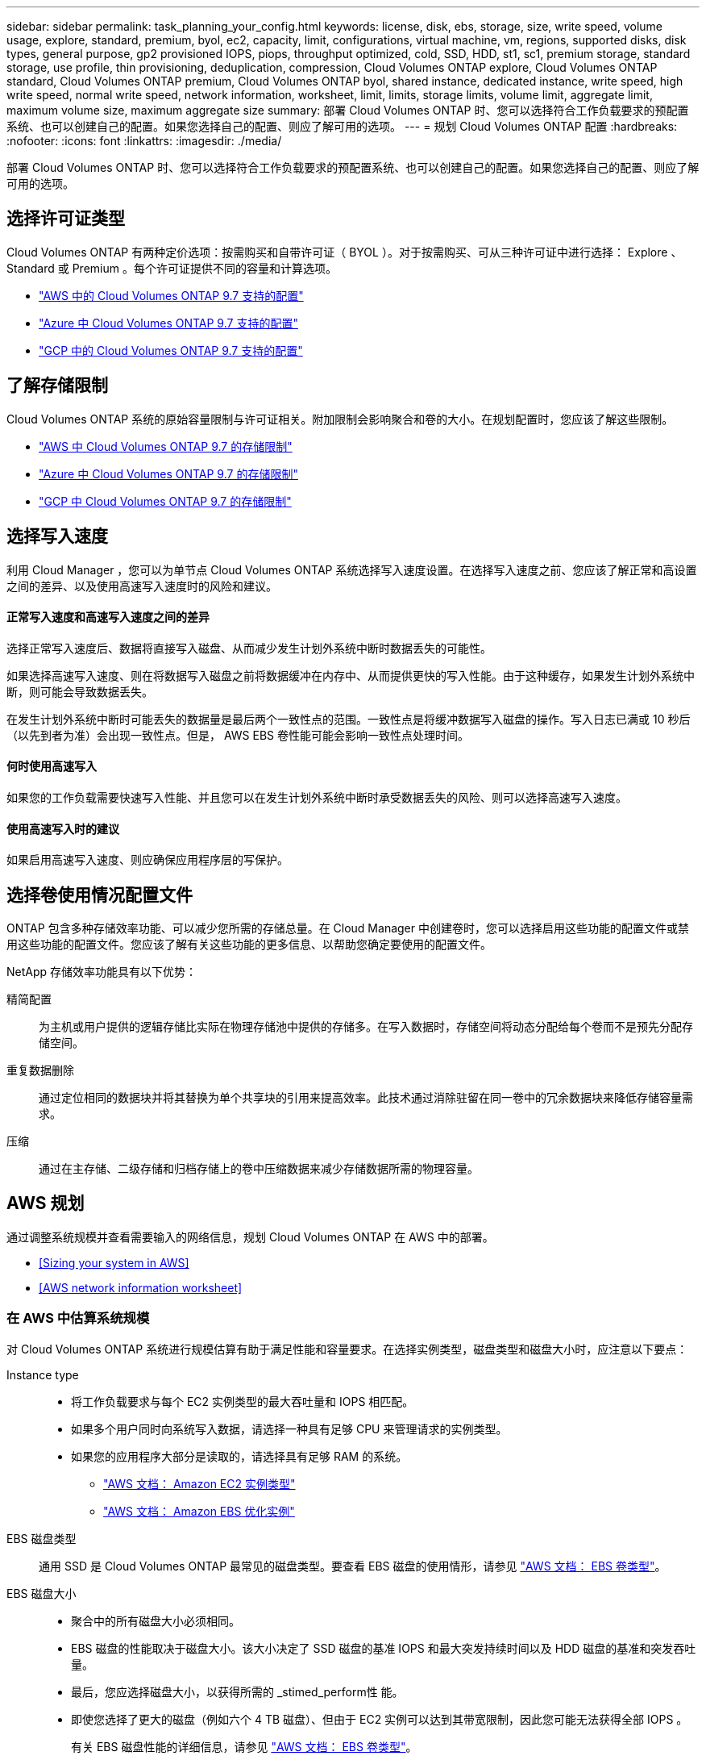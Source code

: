 ---
sidebar: sidebar 
permalink: task_planning_your_config.html 
keywords: license, disk, ebs, storage, size, write speed, volume usage, explore, standard, premium, byol, ec2, capacity, limit, configurations, virtual machine, vm, regions, supported disks, disk types, general purpose, gp2 provisioned IOPS, piops, throughput optimized, cold, SSD, HDD, st1, sc1, premium storage, standard storage, use profile, thin provisioning, deduplication, compression, Cloud Volumes ONTAP explore, Cloud Volumes ONTAP standard, Cloud Volumes ONTAP premium, Cloud Volumes ONTAP byol, shared instance, dedicated instance, write speed, high write speed, normal write speed, network information, worksheet, limit, limits, storage limits, volume limit, aggregate limit, maximum volume size, maximum aggregate size 
summary: 部署 Cloud Volumes ONTAP 时、您可以选择符合工作负载要求的预配置系统、也可以创建自己的配置。如果您选择自己的配置、则应了解可用的选项。 
---
= 规划 Cloud Volumes ONTAP 配置
:hardbreaks:
:nofooter: 
:icons: font
:linkattrs: 
:imagesdir: ./media/


[role="lead"]
部署 Cloud Volumes ONTAP 时、您可以选择符合工作负载要求的预配置系统、也可以创建自己的配置。如果您选择自己的配置、则应了解可用的选项。



== 选择许可证类型

Cloud Volumes ONTAP 有两种定价选项：按需购买和自带许可证（ BYOL ）。对于按需购买、可从三种许可证中进行选择： Explore 、 Standard 或 Premium 。每个许可证提供不同的容量和计算选项。

* https://docs.netapp.com/us-en/cloud-volumes-ontap/reference_configs_aws_97.html["AWS 中的 Cloud Volumes ONTAP 9.7 支持的配置"^]
* https://docs.netapp.com/us-en/cloud-volumes-ontap/reference_configs_azure_97.html["Azure 中 Cloud Volumes ONTAP 9.7 支持的配置"^]
* https://docs.netapp.com/us-en/cloud-volumes-ontap/reference_configs_gcp_97.html["GCP 中的 Cloud Volumes ONTAP 9.7 支持的配置"^]




== 了解存储限制

Cloud Volumes ONTAP 系统的原始容量限制与许可证相关。附加限制会影响聚合和卷的大小。在规划配置时，您应该了解这些限制。

* https://docs.netapp.com/us-en/cloud-volumes-ontap/reference_limits_aws_97.html["AWS 中 Cloud Volumes ONTAP 9.7 的存储限制"]
* https://docs.netapp.com/us-en/cloud-volumes-ontap/reference_limits_azure_97.html["Azure 中 Cloud Volumes ONTAP 9.7 的存储限制"]
* https://docs.netapp.com/us-en/cloud-volumes-ontap/reference_limits_gcp_97.html["GCP 中 Cloud Volumes ONTAP 9.7 的存储限制"]




== 选择写入速度

利用 Cloud Manager ，您可以为单节点 Cloud Volumes ONTAP 系统选择写入速度设置。在选择写入速度之前、您应该了解正常和高设置之间的差异、以及使用高速写入速度时的风险和建议。



==== 正常写入速度和高速写入速度之间的差异

选择正常写入速度后、数据将直接写入磁盘、从而减少发生计划外系统中断时数据丢失的可能性。

如果选择高速写入速度、则在将数据写入磁盘之前将数据缓冲在内存中、从而提供更快的写入性能。由于这种缓存，如果发生计划外系统中断，则可能会导致数据丢失。

在发生计划外系统中断时可能丢失的数据量是最后两个一致性点的范围。一致性点是将缓冲数据写入磁盘的操作。写入日志已满或 10 秒后（以先到者为准）会出现一致性点。但是， AWS EBS 卷性能可能会影响一致性点处理时间。



==== 何时使用高速写入

如果您的工作负载需要快速写入性能、并且您可以在发生计划外系统中断时承受数据丢失的风险、则可以选择高速写入速度。



==== 使用高速写入时的建议

如果启用高速写入速度、则应确保应用程序层的写保护。



== 选择卷使用情况配置文件

ONTAP 包含多种存储效率功能、可以减少您所需的存储总量。在 Cloud Manager 中创建卷时，您可以选择启用这些功能的配置文件或禁用这些功能的配置文件。您应该了解有关这些功能的更多信息、以帮助您确定要使用的配置文件。

NetApp 存储效率功能具有以下优势：

精简配置:: 为主机或用户提供的逻辑存储比实际在物理存储池中提供的存储多。在写入数据时，存储空间将动态分配给每个卷而不是预先分配存储空间。
重复数据删除:: 通过定位相同的数据块并将其替换为单个共享块的引用来提高效率。此技术通过消除驻留在同一卷中的冗余数据块来降低存储容量需求。
压缩:: 通过在主存储、二级存储和归档存储上的卷中压缩数据来减少存储数据所需的物理容量。




== AWS 规划

通过调整系统规模并查看需要输入的网络信息，规划 Cloud Volumes ONTAP 在 AWS 中的部署。

* <<Sizing your system in AWS>>
* <<AWS network information worksheet>>




=== 在 AWS 中估算系统规模

对 Cloud Volumes ONTAP 系统进行规模估算有助于满足性能和容量要求。在选择实例类型，磁盘类型和磁盘大小时，应注意以下要点：

Instance type::
+
--
* 将工作负载要求与每个 EC2 实例类型的最大吞吐量和 IOPS 相匹配。
* 如果多个用户同时向系统写入数据，请选择一种具有足够 CPU 来管理请求的实例类型。
* 如果您的应用程序大部分是读取的，请选择具有足够 RAM 的系统。
+
** https://aws.amazon.com/ec2/instance-types/["AWS 文档： Amazon EC2 实例类型"^]
** https://docs.aws.amazon.com/AWSEC2/latest/UserGuide/EBSOptimized.html["AWS 文档： Amazon EBS 优化实例"^]




--
EBS 磁盘类型:: 通用 SSD 是 Cloud Volumes ONTAP 最常见的磁盘类型。要查看 EBS 磁盘的使用情形，请参见 http://docs.aws.amazon.com/AWSEC2/latest/UserGuide/EBSVolumeTypes.html["AWS 文档： EBS 卷类型"^]。
EBS 磁盘大小::
+
--
* 聚合中的所有磁盘大小必须相同。
* EBS 磁盘的性能取决于磁盘大小。该大小决定了 SSD 磁盘的基准 IOPS 和最大突发持续时间以及 HDD 磁盘的基准和突发吞吐量。
* 最后，您应选择磁盘大小，以获得所需的 _stimed_perform性 能。
* 即使您选择了更大的磁盘（例如六个 4 TB 磁盘）、但由于 EC2 实例可以达到其带宽限制，因此您可能无法获得全部 IOPS 。
+
有关 EBS 磁盘性能的详细信息，请参见 http://docs.aws.amazon.com/AWSEC2/latest/UserGuide/EBSVolumeTypes.html["AWS 文档： EBS 卷类型"^]。



--


有关在 AWS 中调整 Cloud Volumes ONTAP 系统规模的更多详细信息，请观看以下视频：

video::GELcXmOuYPw[youtube, width=848,height=480]


=== AWS 网络信息工作表

在 AWS 中启动 Cloud Volumes ONTAP 时，需要指定有关 VPC 网络的详细信息。您可以使用工作表从管理员收集信息。



==== Cloud Volumes ONTAP 的网络信息

[cols="30,70"]
|===
| AWS 信息 | 您的价值 


| Region |  


| VPC |  


| Subnet |  


| 安全组（如果使用您自己的） |  
|===


==== 多个 AWS 中 HA 对的网络信息

[cols="30,70"]
|===
| AWS 信息 | 您的价值 


| Region |  


| VPC |  


| 安全组（如果使用您自己的） |  


| 节点 1 可用性区域 |  


| 节点 1 子网 |  


| 节点 2 可用性区域 |  


| 节点 2 子网 |  


| 调解器可用性区域 |  


| 调解器子网 |  


| 调解器的密钥对 |  


| 用于集群管理端口的浮动 IP 地址 |  


| 节点 1 上数据的浮动 IP 地址 |  


| 节点 2 上数据的浮动 IP 地址 |  


| 浮动 IP 地址的路由表 |  
|===


== Azure 规划

通过调整系统规模并查看需要输入的网络信息，规划 Cloud Volumes ONTAP 在 Azure 中的部署。

* <<Sizing your system in Azure>>
* <<Azure network information worksheet>>




=== 在 Azure 中估算系统规模

对 Cloud Volumes ONTAP 系统进行规模估算有助于满足性能和容量要求。在选择虚拟机类型，磁盘类型和磁盘大小时，您应注意几个要点：

虚拟机类型::
+
--
* https://docs.microsoft.com/en-us/azure/virtual-machines/linux/sizes-general#dsv2-series["Azure 文档：通用虚拟机大小"^]
* https://docs.microsoft.com/en-us/azure/virtual-machines/linux/sizes-memory#dsv2-series-11-15["Azure 文档：内存优化的虚拟机大小"^]


--
Azure 磁盘类型::
+
--
HA 系统使用高级页面 Blobs 。同时，单节点系统可以使用两种类型的 Azure 受管磁盘：

* _Premium SSD 受管磁盘 _ 以较高的成本为 I/O 密集型工作负载提供高性能。
* 标准 SSD 受管磁盘 _ 可为需要低 IOPS 的工作负载提供稳定一致的性能。
* 如果您不需要高 IOPS 并希望降低成本， _Standard HDD 受管磁盘 _ 是一个不错的选择。
+
有关这些磁盘的使用情形的其他详细信息，请参见 https://azure.microsoft.com/documentation/articles/storage-introduction/["Microsoft Azure 文档： Microsoft Azure 存储简介"^]。



--
Azure 磁盘大小::
+
--

TIP: 聚合中的所有磁盘大小必须相同。

选择磁盘大小时，应考虑多个因素。磁盘大小会影响您为存储支付的费用、可以在聚合中创建的卷大小、可用于 Cloud Volumes ONTAP 的总容量以及存储性能。

Azure 高级存储的性能取决于磁盘大小。更大的磁盘可提供更高的 IOPS 和吞吐量。例如，选择 1 TB 磁盘可以提供比 500 GB 磁盘更好的性能、而且成本更高。

标准存储的磁盘大小之间没有性能差异。应根据需要的容量选择磁盘大小。

有关按磁盘大小显示的 IOPS 和吞吐量，请参见 Azure ：

* https://azure.microsoft.com/en-us/pricing/details/managed-disks/["Microsoft Azure ：受管磁盘定价"^]
* https://azure.microsoft.com/en-us/pricing/details/storage/page-blobs/["Microsoft Azure ：页面 Blob 定价"^]


--




=== Azure 网络信息工作表

在 Azure 中部署 Cloud Volumes ONTAP 时，需要指定有关虚拟网络的详细信息。您可以使用工作表从管理员收集信息。

[cols="30,70"]
|===
| Azure 信息 | 您的价值 


| Region |  


| 虚拟网络（ VNet ） |  


| Subnet |  


| 网络安全组（如果使用您自己的组） |  
|===


== GCP 规划

通过调整系统规模并查看需要输入的网络信息，规划 Cloud Volumes ONTAP 在 Google 云平台中的部署。

* <<Sizing your system in GCP>>
* <<GCP network information worksheet>>




=== 在 GCP 中估算系统规模

对 Cloud Volumes ONTAP 系统进行规模估算有助于满足性能和容量要求。在选择计算机类型，磁盘类型和磁盘大小时，您应注意几个要点：

计算机类型::
+
--
有关更多详细信息，请参见以下内容：

* https://cloud.google.com/compute/docs/machine-types#n1_machine_types["Google Cloud 文档： N1 标准计算机类型"^]
* https://cloud.google.com/docs/compare/data-centers/networking#performance["Google Cloud 文档：性能"^]


--
GCP 磁盘类型::
+
--
SSD 持久磁盘最适合需要高随机 IOPS 速率的工作负载，而标准持久磁盘经济实惠，可处理顺序读 / 写操作。有关详细信息，请参见 https://cloud.google.com/compute/docs/disks/#pdspecs["Google Cloud 文档：区域持久性磁盘（标准和 SSD ）"^]。

--
GCP 磁盘大小::
+
--
* 聚合中的所有磁盘大小必须相同。
* 确定所需空间，同时考虑性能。
* 永久性磁盘的性能会随磁盘大小和系统可用的 vCPU 数量自动扩展。
+
有关更多详细信息，请参见以下内容：

+
** https://cloud.google.com/compute/docs/disks/#pdspecs["Google Cloud 文档：区域持久性磁盘（标准和 SSD ）"^]
** https://cloud.google.com/compute/docs/disks/performance["Google Cloud 文档：优化持久磁盘和本地 SSD 性能"^]




--




=== GCP 网络信息工作表

在 GCP 中部署 Cloud Volumes ONTAP 时，需要指定有关虚拟网络的详细信息。您可以使用工作表从管理员收集信息。

[cols="30,70"]
|===
| GCP 信息 | 您的价值 


| Region |  


| 分区 |  


| VPC 网络 |  


| Subnet |  


| 防火墙策略（如果使用自己的策略） |  
|===